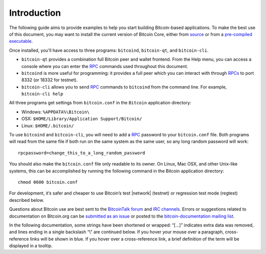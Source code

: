 Introduction
============

The following guide aims to provide examples to help you start building Bitcoin-based applications. To make the best use of this document, you may want to install the current version of Bitcoin Core, either from `source <https://github.com/bitcoin/bitcoin>`__ or from a `pre-compiled executable <https://bitcoin.org/en/download>`__.

Once installed, you’ll have access to three programs: ``bitcoind``, ``bitcoin-qt``, and ``bitcoin-cli``.

-  ``bitcoin-qt`` provides a combination full Bitcoin peer and wallet frontend. From the Help menu, you can access a console where you can enter the `RPC <../reference/rpc/index.html>`__ commands used throughout this document.

-  ``bitcoind`` is more useful for programming: it provides a full peer which you can interact with through `RPCs <../reference/rpc/index.html>`__ to port 8332 (or 18332 for testnet).

-  ``bitcoin-cli`` allows you to send `RPC <../reference/rpc/index.html>`__ commands to ``bitcoind`` from the command line. For example, ``bitcoin-cli help``

All three programs get settings from ``bitcoin.conf`` in the ``Bitcoin`` application directory:

-  Windows: ``%APPDATA%\Bitcoin\``

-  OSX: ``$HOME/Library/Application Support/Bitcoin/``

-  Linux: ``$HOME/.bitcoin/``

To use ``bitcoind`` and ``bitcoin-cli``, you will need to add a `RPC <../reference/rpc/index.html>`__ password to your ``bitcoin.conf`` file. Both programs will read from the same file if both run on the same system as the same user, so any long random password will work:

::

   rpcpassword=change_this_to_a_long_random_password

You should also make the ``bitcoin.conf`` file only readable to its owner. On Linux, Mac OSX, and other Unix-like systems, this can be accomplished by running the following command in the Bitcoin application directory:

::

   chmod 0600 bitcoin.conf

For development, it’s safer and cheaper to use Bitcoin’s test |network| (testnet) or regression test mode (regtest) described below.

Questions about Bitcoin use are best sent to the `BitcoinTalk forum <https://bitcointalk.org/index.php?board=4.0>`__ and `IRC channels <https://en.bitcoin.it/wiki/IRC_channels>`__. Errors or suggestions related to documentation on Bitcoin.org can be `submitted as an issue <https://github.com/bitcoin-dot-org/bitcoin.org/issues>`__ or posted to the `bitcoin-documentation mailing list <https://groups.google.com/forum/#!forum/bitcoin-documentation>`__.

In the following documentation, some strings have been shortened or wrapped: “[…]” indicates extra data was removed, and lines ending in a single backslash “\\” are continued below. If you hover your mouse over a paragraph, cross-reference links will be shown in blue. If you hover over a cross-reference link, a brief definition of the term will be displayed in a tooltip.
